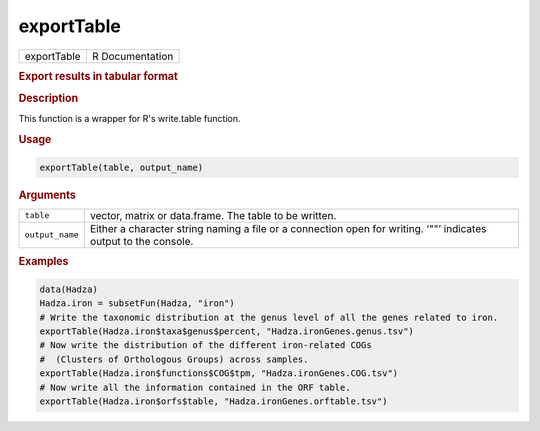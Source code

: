 ***********
exportTable
***********

.. container::

   =========== ===============
   exportTable R Documentation
   =========== ===============

   .. rubric:: Export results in tabular format
      :name: exportTable

   .. rubric:: Description
      :name: description

   This function is a wrapper for R's write.table function.

   .. rubric:: Usage
      :name: usage

   .. code:: R

      exportTable(table, output_name)

   .. rubric:: Arguments
      :name: arguments

   +-----------------+---------------------------------------------------+
   | ``table``       | vector, matrix or data.frame. The table to be     |
   |                 | written.                                          |
   +-----------------+---------------------------------------------------+
   | ``output_name`` | Either a character string naming a file or a      |
   |                 | connection open for writing. ‘""’ indicates       |
   |                 | output to the console.                            |
   +-----------------+---------------------------------------------------+

   .. rubric:: Examples
      :name: examples

   .. code:: R

      data(Hadza)
      Hadza.iron = subsetFun(Hadza, "iron")
      # Write the taxonomic distribution at the genus level of all the genes related to iron.
      exportTable(Hadza.iron$taxa$genus$percent, "Hadza.ironGenes.genus.tsv")
      # Now write the distribution of the different iron-related COGs
      #  (Clusters of Orthologous Groups) across samples.
      exportTable(Hadza.iron$functions$COG$tpm, "Hadza.ironGenes.COG.tsv")
      # Now write all the information contained in the ORF table.
      exportTable(Hadza.iron$orfs$table, "Hadza.ironGenes.orftable.tsv")
